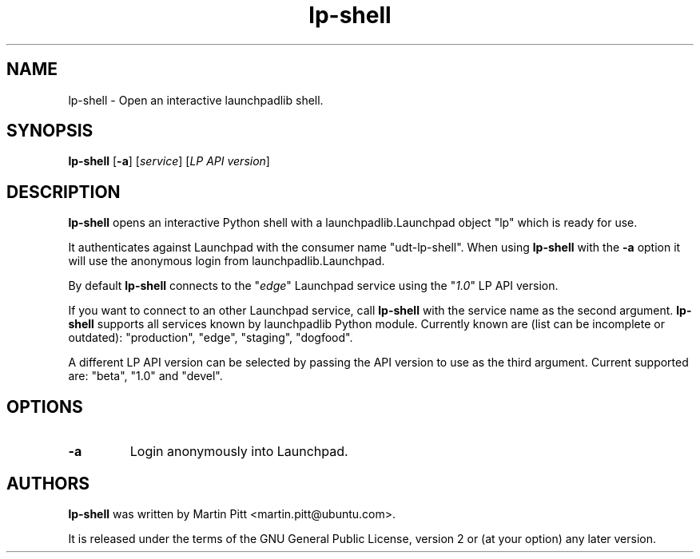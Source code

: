 .TH lp-shell "1" "27 March 2010" "ubuntu-dev-tools"
.SH NAME
lp\-shell \- Open an interactive launchpadlib shell.

.SH SYNOPSIS
.B lp\-shell
.RB [ \-a ]
.RI [ service ]
.RI [ "LP API version" ]

.SH DESCRIPTION
.B lp\-shell
opens an interactive Python shell with a launchpadlib.Launchpad object "lp"
which is ready for use.

It authenticates against Launchpad with the consumer name "udt-lp-shell". When
using \fBlp\-shell\fR with the \fB\-a\fR option it will use the anonymous login
from launchpadlib.Launchpad.

By default \fBlp\-shell\fR connects to the "\fIedge\fR" Launchpad service
using the "\fI1.0\fR" LP API version.

If you want to connect to an other Launchpad service, call \fBlp\-shell\fR with
the service name as the second argument. \fBlp\-shell\fR supports all services
known by launchpadlib Python module.
Currently known are (list can be incomplete or outdated): "production", "edge",
"staging", "dogfood".

A different LP API version can be selected by passing the API version to use as
the third argument. Current supported are: "beta", "1.0" and "devel".

.SH OPTIONS
.TP
.B \-a
Login anonymously into Launchpad.

.SH AUTHORS
.B lp\-shell
was written by Martin Pitt <martin.pitt@ubuntu.com>.
.PP
It is released under the terms of the GNU General Public License, version 2
or (at your option) any later version.
